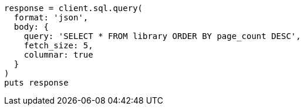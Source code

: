 [source, ruby]
----
response = client.sql.query(
  format: 'json',
  body: {
    query: 'SELECT * FROM library ORDER BY page_count DESC',
    fetch_size: 5,
    columnar: true
  }
)
puts response
----
